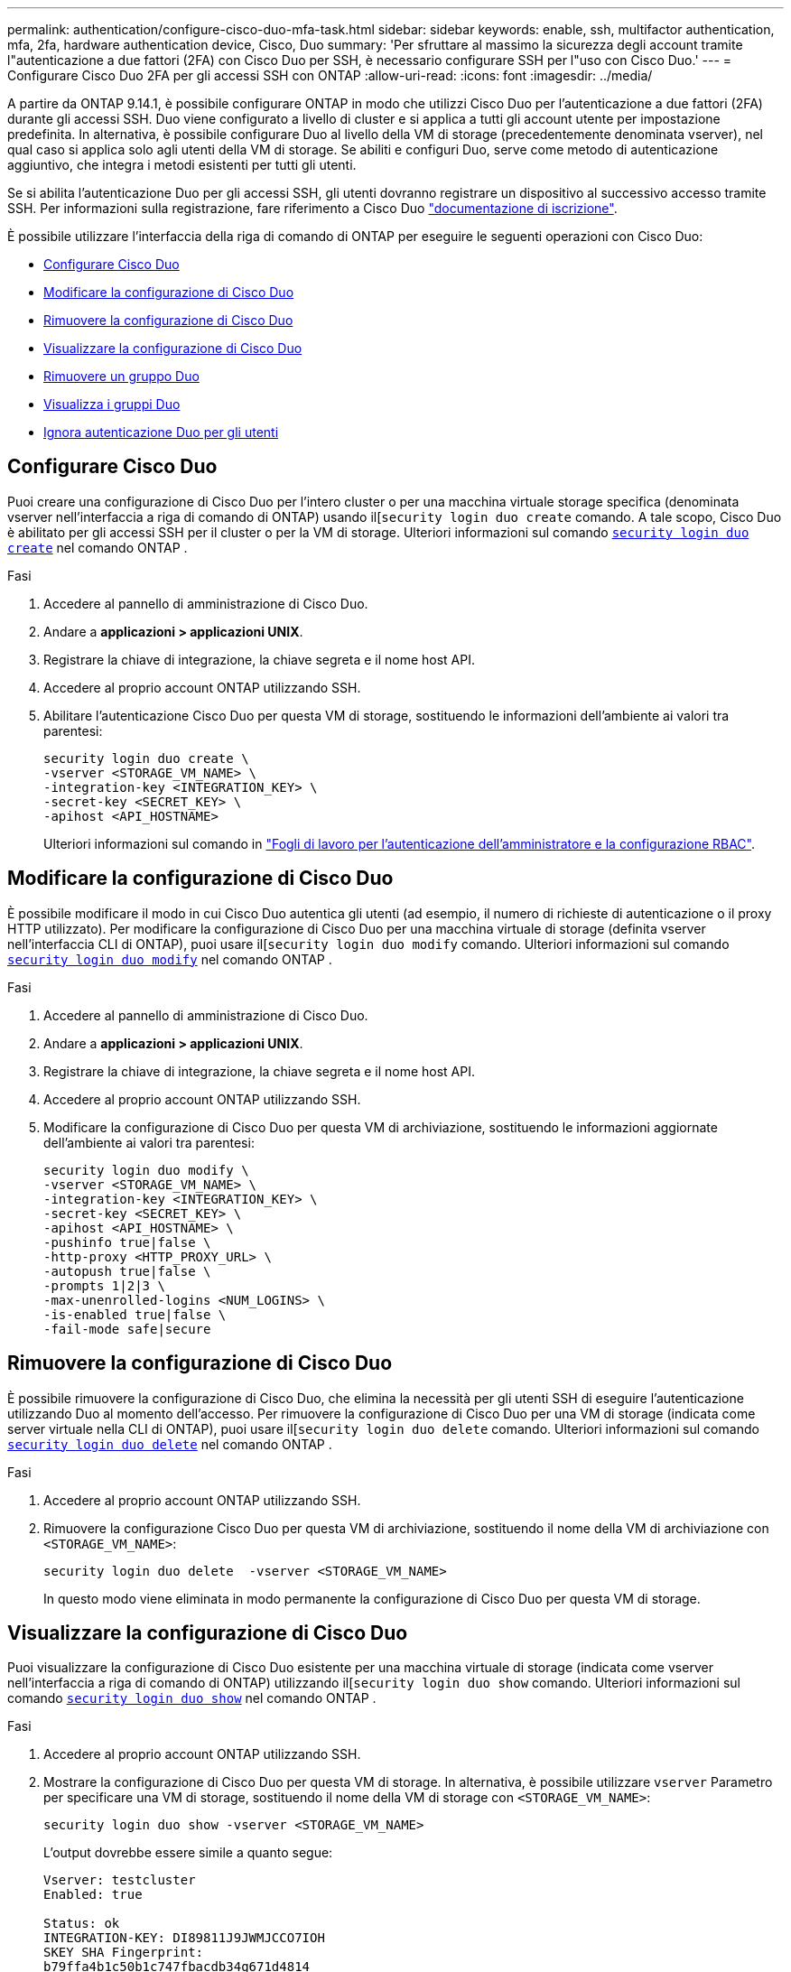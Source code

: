 ---
permalink: authentication/configure-cisco-duo-mfa-task.html 
sidebar: sidebar 
keywords: enable, ssh, multifactor authentication, mfa, 2fa, hardware authentication device, Cisco, Duo 
summary: 'Per sfruttare al massimo la sicurezza degli account tramite l"autenticazione a due fattori (2FA) con Cisco Duo per SSH, è necessario configurare SSH per l"uso con Cisco Duo.' 
---
= Configurare Cisco Duo 2FA per gli accessi SSH con ONTAP
:allow-uri-read: 
:icons: font
:imagesdir: ../media/


[role="lead"]
A partire da ONTAP 9.14.1, è possibile configurare ONTAP in modo che utilizzi Cisco Duo per l'autenticazione a due fattori (2FA) durante gli accessi SSH. Duo viene configurato a livello di cluster e si applica a tutti gli account utente per impostazione predefinita. In alternativa, è possibile configurare Duo al livello della VM di storage (precedentemente denominata vserver), nel qual caso si applica solo agli utenti della VM di storage. Se abiliti e configuri Duo, serve come metodo di autenticazione aggiuntivo, che integra i metodi esistenti per tutti gli utenti.

Se si abilita l'autenticazione Duo per gli accessi SSH, gli utenti dovranno registrare un dispositivo al successivo accesso tramite SSH. Per informazioni sulla registrazione, fare riferimento a Cisco Duo https://guide.duo.com/add-device["documentazione di iscrizione"^].

È possibile utilizzare l'interfaccia della riga di comando di ONTAP per eseguire le seguenti operazioni con Cisco Duo:

* <<Configurare Cisco Duo>>
* <<Modificare la configurazione di Cisco Duo>>
* <<Rimuovere la configurazione di Cisco Duo>>
* <<Visualizzare la configurazione di Cisco Duo>>
* <<Rimuovere un gruppo Duo>>
* <<Visualizza i gruppi Duo>>
* <<Ignora autenticazione Duo per gli utenti>>




== Configurare Cisco Duo

Puoi creare una configurazione di Cisco Duo per l'intero cluster o per una macchina virtuale storage specifica (denominata vserver nell'interfaccia a riga di comando di ONTAP) usando il[`security login duo create` comando. A tale scopo, Cisco Duo è abilitato per gli accessi SSH per il cluster o per la VM di storage. Ulteriori informazioni sul comando link:https://docs.NetApp.com/us-en/ONTAP-cli//security-login-duo-create.html[`security login duo create`^] nel comando ONTAP .

.Fasi
. Accedere al pannello di amministrazione di Cisco Duo.
. Andare a *applicazioni > applicazioni UNIX*.
. Registrare la chiave di integrazione, la chiave segreta e il nome host API.
. Accedere al proprio account ONTAP utilizzando SSH.
. Abilitare l'autenticazione Cisco Duo per questa VM di storage, sostituendo le informazioni dell'ambiente ai valori tra parentesi:
+
[source, cli]
----
security login duo create \
-vserver <STORAGE_VM_NAME> \
-integration-key <INTEGRATION_KEY> \
-secret-key <SECRET_KEY> \
-apihost <API_HOSTNAME>
----
+
Ulteriori informazioni sul comando in link:config-worksheets-reference.html["Fogli di lavoro per l'autenticazione dell'amministratore e la configurazione RBAC"^].





== Modificare la configurazione di Cisco Duo

È possibile modificare il modo in cui Cisco Duo autentica gli utenti (ad esempio, il numero di richieste di autenticazione o il proxy HTTP utilizzato). Per modificare la configurazione di Cisco Duo per una macchina virtuale di storage (definita vserver nell'interfaccia CLI di ONTAP), puoi usare il[`security login duo modify` comando. Ulteriori informazioni sul comando link:https://docs.NetApp.com/us-en/ONTAP-cli//security-login-duo-modify.html[`security login duo modify`^] nel comando ONTAP .

.Fasi
. Accedere al pannello di amministrazione di Cisco Duo.
. Andare a *applicazioni > applicazioni UNIX*.
. Registrare la chiave di integrazione, la chiave segreta e il nome host API.
. Accedere al proprio account ONTAP utilizzando SSH.
. Modificare la configurazione di Cisco Duo per questa VM di archiviazione, sostituendo le informazioni aggiornate dell'ambiente ai valori tra parentesi:
+
[source, cli]
----
security login duo modify \
-vserver <STORAGE_VM_NAME> \
-integration-key <INTEGRATION_KEY> \
-secret-key <SECRET_KEY> \
-apihost <API_HOSTNAME> \
-pushinfo true|false \
-http-proxy <HTTP_PROXY_URL> \
-autopush true|false \
-prompts 1|2|3 \
-max-unenrolled-logins <NUM_LOGINS> \
-is-enabled true|false \
-fail-mode safe|secure
----




== Rimuovere la configurazione di Cisco Duo

È possibile rimuovere la configurazione di Cisco Duo, che elimina la necessità per gli utenti SSH di eseguire l'autenticazione utilizzando Duo al momento dell'accesso. Per rimuovere la configurazione di Cisco Duo per una VM di storage (indicata come server virtuale nella CLI di ONTAP), puoi usare il[`security login duo delete` comando. Ulteriori informazioni sul comando link:https://docs.NetApp.com/us-en/ONTAP-cli//security-login-duo-delete.html[`security login duo delete`^] nel comando ONTAP .

.Fasi
. Accedere al proprio account ONTAP utilizzando SSH.
. Rimuovere la configurazione Cisco Duo per questa VM di archiviazione, sostituendo il nome della VM di archiviazione con `<STORAGE_VM_NAME>`:
+
[source, cli]
----
security login duo delete  -vserver <STORAGE_VM_NAME>
----
+
In questo modo viene eliminata in modo permanente la configurazione di Cisco Duo per questa VM di storage.





== Visualizzare la configurazione di Cisco Duo

Puoi visualizzare la configurazione di Cisco Duo esistente per una macchina virtuale di storage (indicata come vserver nell'interfaccia a riga di comando di ONTAP) utilizzando il[`security login duo show` comando. Ulteriori informazioni sul comando link:https://docs.NetApp.com/us-en/ONTAP-cli//security-login-duo-show.html[`security login duo show`^] nel comando ONTAP .

.Fasi
. Accedere al proprio account ONTAP utilizzando SSH.
. Mostrare la configurazione di Cisco Duo per questa VM di storage. In alternativa, è possibile utilizzare `vserver` Parametro per specificare una VM di storage, sostituendo il nome della VM di storage con `<STORAGE_VM_NAME>`:
+
[source, cli]
----
security login duo show -vserver <STORAGE_VM_NAME>
----
+
L'output dovrebbe essere simile a quanto segue:

+
[source, cli]
----
Vserver: testcluster
Enabled: true

Status: ok
INTEGRATION-KEY: DI89811J9JWMJCCO7IOH
SKEY SHA Fingerprint:
b79ffa4b1c50b1c747fbacdb34g671d4814
API Host: api-host.duosecurity.com
Autopush: true
Push info: true
Failmode: safe
Http-proxy: 192.168.0.1:3128
Prompts: 1
Comments: -
----




== Creare un gruppo Duo

È possibile richiedere a Cisco Duo di includere solo gli utenti di un determinato Active Directory, LDAP o gruppo di utenti locali nel processo di autenticazione Duo. Se si crea un gruppo Duo, viene richiesta l'autenticazione Duo solo agli utenti del gruppo. È possibile creare un gruppo Duo utilizzando il[`security login duo group create` comando. Quando si crea un gruppo, è possibile escludere dal processo di autenticazione Duo utenti specifici di tale gruppo. Ulteriori informazioni sul comando link:https://docs.NetApp.com/us-en/ONTAP-cli//security-login-duo-group-create.html[`security login duo group create`^] nel comando ONTAP .

.Fasi
. Accedere al proprio account ONTAP utilizzando SSH.
. Creare il gruppo Duo, sostituendo le informazioni del proprio ambiente ai valori tra parentesi. Se si omette `-vserver` il gruppo viene creato a livello di cluster:
+
[source, cli]
----
security login duo group create -vserver <STORAGE_VM_NAME> -group-name <GROUP_NAME> -exclude-users <USER1, USER2>
----
+
Il nome del gruppo Duo deve corrispondere a un gruppo Active Directory, LDAP o locale. Gli utenti specificati con l'opzione `-exclude-users` Il parametro non verrà incluso nel processo di autenticazione Duo.





== Visualizza i gruppi Duo

È possibile visualizzare le voci del gruppo Cisco Duo esistenti utilizzando il[`security login duo group show` comando. Ulteriori informazioni sul comando link:https://docs.NetApp.com/us-en/ONTAP-cli//security-login-duo-group-show.html[`security login duo group show`^] nel comando ONTAP .

.Fasi
. Accedere al proprio account ONTAP utilizzando SSH.
. Mostrare le voci del gruppo Duo, sostituendo le informazioni dell'ambiente con i valori tra parentesi. Se si omette `-vserver` il gruppo viene visualizzato a livello del cluster:
+
[source, cli]
----
security login duo group show -vserver <STORAGE_VM_NAME> -group-name <GROUP_NAME> -exclude-users <USER1, USER2>
----
+
Il nome del gruppo Duo deve corrispondere a un gruppo Active Directory, LDAP o locale. Gli utenti specificati con l'opzione `-exclude-users` il parametro non viene visualizzato.





== Rimuovere un gruppo Duo

È possibile rimuovere una voce di gruppo Duo utilizzando il[`security login duo group delete` comando. Se si rimuove un gruppo, gli utenti del gruppo non saranno più inclusi nel processo di autenticazione Duo. Ulteriori informazioni sul comando link:https://docs.NetApp.com/us-en/ONTAP-cli//security-login-duo-group-delete.html[`security login duo group delete`^] nel comando ONTAP .

.Fasi
. Accedere al proprio account ONTAP utilizzando SSH.
. Rimuovere la voce del gruppo Duo, sostituendo le informazioni presenti nell'ambiente in uso con i valori tra parentesi. Se si omette `-vserver` il gruppo viene rimosso a livello di cluster:
+
[source, cli]
----
security login duo group delete -vserver <STORAGE_VM_NAME> -group-name <GROUP_NAME>
----
+
Il nome del gruppo Duo deve corrispondere a un gruppo Active Directory, LDAP o locale.





== Ignora autenticazione Duo per gli utenti

È possibile escludere tutti gli utenti o utenti specifici dal processo di autenticazione SSH Duo.



=== Escludere tutti gli utenti Duo

È possibile disattivare l'autenticazione SSH di Cisco Duo per tutti gli utenti.

.Fasi
. Accedere al proprio account ONTAP utilizzando SSH.
. Disattiva l'autenticazione Cisco Duo per gli utenti SSH, sostituendo il nome del Vserver con `<STORAGE_VM_NAME>`:
+
[source, cli]
----
security login duo -vserver <STORAGE_VM_NAME> -is-duo-enabled-false
----




=== Escludere gli utenti del gruppo Duo

È possibile escludere alcuni utenti che fanno parte di un gruppo Duo dal processo di autenticazione SSH Duo.

.Fasi
. Accedere al proprio account ONTAP utilizzando SSH.
. Disattivare l'autenticazione Cisco Duo per utenti specifici di un gruppo. Sostituire il nome del gruppo e l'elenco degli utenti da escludere per i valori tra parentesi:
+
[source, cli]
----
security login group modify -group-name <GROUP_NAME> -exclude-users <USER1, USER2>
----
+
Il nome del gruppo Duo deve corrispondere a un gruppo Active Directory, LDAP o locale. Utenti specificati con `-exclude-users` Il parametro non verrà incluso nel processo di autenticazione Duo.





=== Escludere gli utenti Duo locali

È possibile escludere utenti locali specifici dall'uso dell'autenticazione Duo utilizzando il pannello di amministrazione di Cisco Duo. Per istruzioni, fare riferimento a. https://duo.com/docs/administration-users#changing-user-status["Documentazione di Cisco Duo"^].
